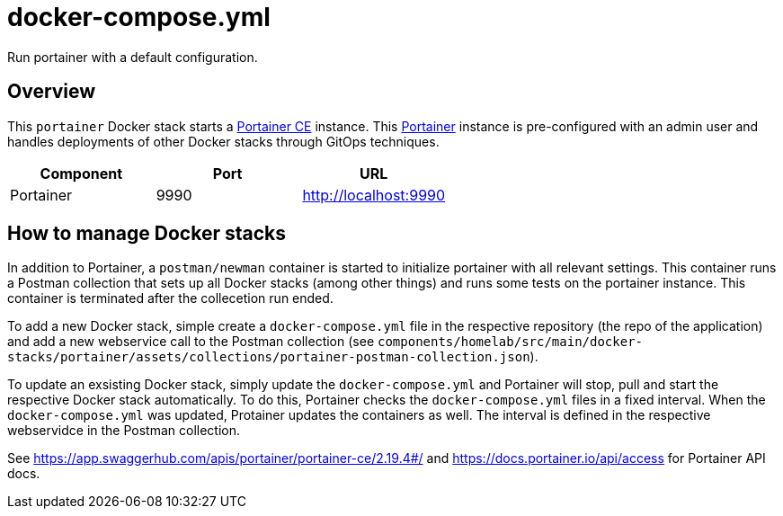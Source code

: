 = docker-compose.yml

Run portainer with a default configuration.

== Overview

This `portainer` Docker stack starts a link:https://github.com/portainer/portainer[Portainer CE]
instance. This link:https://docs.portainer.io[Portainer] instance is pre-configured with an
admin user and handles deployments of other Docker stacks through GitOps techniques.

|===
| Component | Port | URL

| Portainer
| 9990
| http://localhost:9990
|===

== How to manage Docker stacks

In addition to Portainer, a `postman/newman` container is started to initialize portainer with
all relevant settings. This container runs a Postman collection that sets up all Docker stacks
(among other things) and runs some tests on the portainer instance. This container is terminated
after the collecetion run ended.

To add a new Docker stack, simple create a `docker-compose.yml` file in the respective repository
(the repo of the application) and add a new webservice call to the Postman collection (see
`components/homelab/src/main/docker-stacks/portainer/assets/collections/portainer-postman-collection.json`).

To update an exsisting Docker stack, simply update the `docker-compose.yml` and Portainer will
stop, pull and start the respective Docker stack automatically. To do this, Portainer checks the
`docker-compose.yml` files in a fixed interval. When the `docker-compose.yml` was updated,
Protainer updates the containers as well. The interval is defined in the respective webservidce in
the Postman collection.

See https://app.swaggerhub.com/apis/portainer/portainer-ce/2.19.4#/ and https://docs.portainer.io/api/access
for Portainer API docs.
